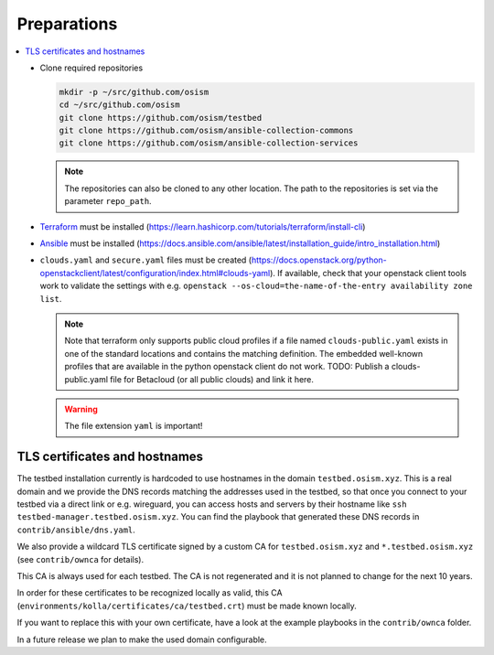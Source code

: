 ============
Preparations
============

.. contents::
   :local:

* Clone required repositories

  .. code-block:: console

     mkdir -p ~/src/github.com/osism
     cd ~/src/github.com/osism
     git clone https://github.com/osism/testbed
     git clone https://github.com/osism/ansible-collection-commons
     git clone https://github.com/osism/ansible-collection-services

  .. note::

     The repositories can also be cloned to any other location.
     The path to the repositories is set via the parameter ``repo_path``.

* `Terraform <https://www.terraform.io>`_ must be installed (https://learn.hashicorp.com/tutorials/terraform/install-cli)
* `Ansible <https://www.ansible.com>`_ must be installed (https://docs.ansible.com/ansible/latest/installation_guide/intro_installation.html)
* ``clouds.yaml`` and ``secure.yaml`` files must be created
  (https://docs.openstack.org/python-openstackclient/latest/configuration/index.html#clouds-yaml).
  If available, check that your openstack client tools work to validate the settings with
  e.g. ``openstack --os-cloud=the-name-of-the-entry availability zone list``.

  .. note::

     Note that terraform only supports public cloud profiles if a file named ``clouds-public.yaml``
     exists in one of the standard locations and contains the matching definition. The embedded
     well-known profiles that are available in the python openstack client do not work.
     TODO: Publish a clouds-public.yaml file for Betacloud (or all public clouds) and link
     it here.

  .. warning::

     The file extension ``yaml`` is important!

TLS certificates and hostnames
------------------------------

The testbed installation currently is hardcoded to use hostnames in the domain
``testbed.osism.xyz``.  This is a real domain and we provide the DNS records matching the addresses
used in the testbed, so that once you connect to your testbed via a direct link or e.g. wireguard,
you can access hosts and servers by their hostname like ``ssh testbed-manager.testbed.osism.xyz``.
You can find the playbook that generated these DNS records in ``contrib/ansible/dns.yaml``.

We also provide a wildcard TLS certificate signed by a custom CA for ``testbed.osism.xyz`` and
``*.testbed.osism.xyz`` (see ``contrib/ownca`` for details).

This CA is always used for each testbed. The CA is not regenerated and it is not planned to change
for the next 10 years.

In order for these certificates to be recognized locally as valid, this CA
(``environments/kolla/certificates/ca/testbed.crt``) must be made known locally.

If you want to replace this with your own certificate, have a look
at the example playbooks in the ``contrib/ownca`` folder.

In a future release we plan to make the used domain configurable.
